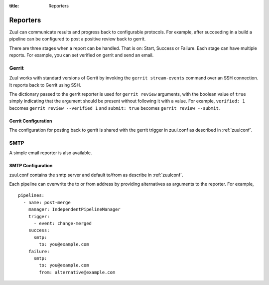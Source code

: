 :title: Reporters

Reporters
=========

Zuul can communicate results and progress back to configurable
protocols. For example, after succeeding in a build a pipeline can be
configured to post a positive review back to gerrit.

There are three stages when a report can be handled. That is on:
Start, Success or Failure. Each stage can have multiple reports.
For example, you can set verified on gerrit and send an email.

Gerrit
------

Zuul works with standard versions of Gerrit by invoking the ``gerrit
stream-events`` command over an SSH connection.  It reports back to
Gerrit using SSH.

The dictionary passed to the gerrit reporter is used for ``gerrit
review`` arguments, with the boolean value of ``true`` simply
indicating that the argument should be present without following it
with a value. For example, ``verified: 1`` becomes ``gerrit review
--verified 1`` and ``submit: true`` becomes ``gerrit review
--submit``.

Gerrit Configuration
~~~~~~~~~~~~~~~~~~~~

The configuration for posting back to gerrit is shared with the gerrit
trigger in zuul.conf as described in :ref:`zuulconf`.

SMTP
----

A simple email reporter is also available.

SMTP Configuration
~~~~~~~~~~~~~~~~~~

zuul.conf contains the smtp server and default to/from as describe
in :ref:`zuulconf`.

Each pipeline can overwrite the to or from address by providing
alternatives as arguments to the reporter. For example, ::

  pipelines:
    - name: post-merge
      manager: IndependentPipelineManager
      trigger:
        - event: change-merged
      success:
        smtp:
          to: you@example.com
      failure:
        smtp:
          to: you@example.com
          from: alternative@example.com
